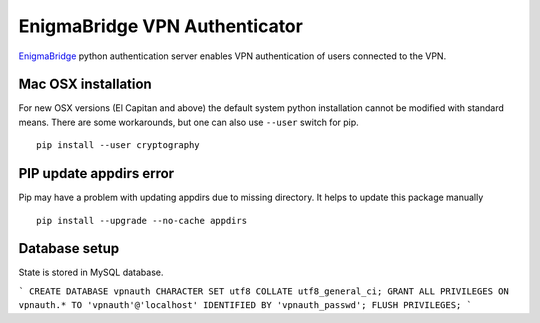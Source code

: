 EnigmaBridge VPN Authenticator
==============================

`EnigmaBridge <https://enigmabridge.com>`__ python authentication server enables VPN authentication of users connected to the VPN.


Mac OSX installation
--------------------

For new OSX versions (El Capitan and above) the default system python
installation cannot be modified with standard means. There are some
workarounds, but one can also use ``--user`` switch for pip.

::

    pip install --user cryptography

PIP update appdirs error
------------------------

Pip may have a problem with updating appdirs due to missing directory. It helps to update this package manually

::

    pip install --upgrade --no-cache appdirs


Database setup
--------------

State is stored in MySQL database.

```
CREATE DATABASE vpnauth CHARACTER SET utf8 COLLATE utf8_general_ci;
GRANT ALL PRIVILEGES ON vpnauth.* TO 'vpnauth'@'localhost' IDENTIFIED BY 'vpnauth_passwd';
FLUSH PRIVILEGES;
```